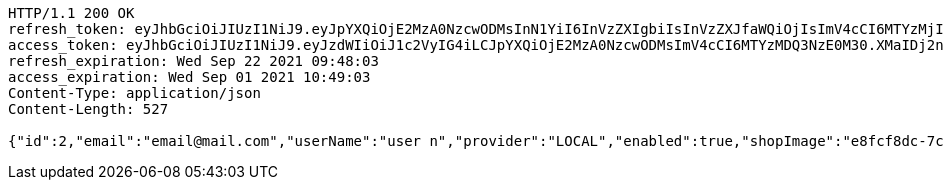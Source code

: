 [source,http,options="nowrap"]
----
HTTP/1.1 200 OK
refresh_token: eyJhbGciOiJIUzI1NiJ9.eyJpYXQiOjE2MzA0NzcwODMsInN1YiI6InVzZXIgbiIsInVzZXJfaWQiOjIsImV4cCI6MTYzMjI5MTQ4M30.SkcD9-vLLnmxZAGkWkJftqfCTRyyWWRiF0hBxE00lvw
access_token: eyJhbGciOiJIUzI1NiJ9.eyJzdWIiOiJ1c2VyIG4iLCJpYXQiOjE2MzA0NzcwODMsImV4cCI6MTYzMDQ3NzE0M30.XMaIDj2ncQYc1ObxicIQ3sS53tR9DJ_OxodvqZ91iK4
refresh_expiration: Wed Sep 22 2021 09:48:03
access_expiration: Wed Sep 01 2021 10:49:03
Content-Type: application/json
Content-Length: 527

{"id":2,"email":"email@mail.com","userName":"user n","provider":"LOCAL","enabled":true,"shopImage":"e8fcf8dc-7ccb-48dc-afd9-30cdaf3ecdbe.jpeg","profileImage":"2baff345-7488-485a-aa6e-05343371d449.jpeg","roles":["USER"],"createdAt":"2021-09-01T10:48:02.299036","updatedAt":"2021-09-01T10:48:02.299066","shopName":null,"address":"address","description":"desc","debtOrDemand":[],"cheques":[],"categories":[],"name":"user n","username":"email@mail.com","accountNonExpired":true,"accountNonLocked":true,"credentialsNonExpired":true}
----
